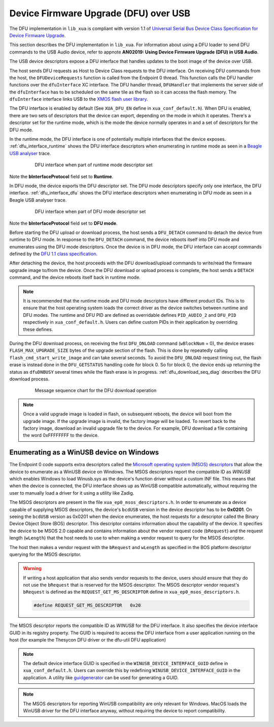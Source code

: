 .. _usb_audio_sec_dfu:

Device Firmware Upgrade (DFU) over USB
======================================

The DFU implementation in ``lib_xua`` is compliant with version 1.1 of
`Universal Serial Bus Device Class Specification for Device Firmware Upgrade <https://www.usb.org/sites/default/files/DFU_1.1.pdf>`_.

This section describes the DFU implementation in ``lib_xua``. For information about using a DFU loader to send DFU
commands to the USB Audio device, refer to appnote **AN02019: Using Device Firmware Upgrade (DFU) in USB Audio**.

The USB device descriptors expose a DFU interface that handles updates to the boot image of the device over USB.

The host sends DFU requests as Host to Device Class requests to the DFU interface.
On receiving DFU commands from the host, the ``DFUDeviceRequests`` function is called from the Endpoint 0 thread.
This function calls the DFU handler functions over the ``dfuInterface`` XC interface.
The DFU handler thread, ``DFUHandler`` that implements the server side of the ``dfuInterface`` has to be
scheduled on the same tile as the flash so it can access the flash memory.
The ``dfuInterface`` interface links USB to the `XMOS flash user library <https://www.xmos.com/file/libflash-api#libflash-api>`_.


The DFU interface is enabled by default (See ``XUA_DFU_EN`` define in ``xua_conf_default.h``).
When DFU is enabled, there are two sets of descriptors that the device can export, depending on the mode in which it operates.
There's a descriptor set for the runtime mode, which is the mode the device normally operates in and a set of descriptors for the DFU mode.

In the runtime mode, the DFU interface is one of potentially multiple interfaces that the device exposes. :ref:`dfu_interface_runtime` shows the DFU interface
descriptors when enumerating in runtime mode as seen in a `Beagle USB analyser <https://www.totalphase.com/products/data-center/>`_ trace.

 .. _dfu_interface_runtime:

 .. figure:: images/dfu_interface_runtime_mode.png
   :width: 100%

   DFU interface when part of runtime mode descriptor set

Note the **bInterfaceProtocol** field set to **Runtime**.

In DFU mode, the device exports the DFU descriptor set. The DFU mode descriptors specify only one interface, the DFU interface.
:ref:`dfu_interface_dfu` shows the DFU interface
descriptors when enumerating in DFU mode as seen in a Beagle USB analyser trace.

 .. _dfu_interface_dfu:

 .. figure:: images/dfu_interface_dfu_mode.png
   :width: 100%

   DFU interface when part of DFU mode descriptor set

Note the **bInterfaceProtocol** field set to **DFU mode**.

Before starting the DFU upload or download process, the host sends a ``DFU_DETACH`` command to detach the device from runtime to DFU mode.
In response to the ``DFU_DETACH`` command, the device reboots itself into DFU mode and enumerates using the DFU mode descriptors.
Once the device is in DFU mode, the DFU interface can accept commands defined by the
`DFU 1.1 class specification <https://www.usb.org/sites/default/files/DFU_1.1.pdf>`_.

After detaching the device, the host proceeds with the DFU download/upload commands to write/read the firmware upgrade image to/from the device.
Once the DFU download or upload process is complete, the host sends a ``DETACH`` command, and the device reboots itself back in runtime mode.

.. note::

   It is recommended that the runtime mode and DFU mode descriptors have different product IDs. This is to ensure that the host operating
   system loads the correct driver as the device switches between runtime and DFU modes. The runtime and DFU PID are defined as overridable
   defines ``PID_AUDIO_2`` and ``DFU_PID`` respectively in ``xua_conf_default.h``. Users can define custom PIDs in their application by overriding these defines.


During the DFU download process, on receiving the first ``DFU_DNLOAD`` command (``wBlockNum`` = 0), the device erases
``FLASH_MAX_UPGRADE_SIZE`` bytes of the upgrade section of the flash. This is done by repeatedly calling ``flash_cmd_start_write_image``
and can take several seconds. To avoid the ``DFU_DNLOAD`` request timing out, the flash erase is instead done in the ``DFU_GETSTATUS`` handling
code for block 0. So for block 0, the device ends up returning the status as ``dfuDNBUSY`` several times while the flash
erase is in progress. :ref:`dfu_download_seq_diag` describes the DFU download process.

 .. _dfu_download_seq_diag:

 .. figure:: images/dfu_download.png
   :width: 100%

   Message sequence chart for the DFU download operation


.. note::

   Once a valid upgrade image is loaded in flash, on subsequent reboots, the device will boot from the upgrade image.
   If the upgrade image is invalid, the factory image will be loaded. To revert back to the factory image, download an invalid upgrade file to the device.
   For example, DFU download a file containing the word 0xFFFFFFFF to the device.

Enumerating as a WinUSB device on Windows
-----------------------------------------

The Endpoint 0 code supports extra descriptors called the `Microsoft operating system (MSOS) descriptors <https://learn.microsoft.com/en-us/windows-hardware/drivers/usbcon/microsoft-defined-usb-descriptors>`_
that allow the device to enumerate as a WinUSB device on Windows.
The MSOS descriptors report the compatible ID as *WINUSB* which enables Windows to load Winusb.sys as the device's
function driver without a custom INF file. This means that when the device is connected, the DFU interface
shows up as WinUSB compatible automatically, without requiring the user to manually load a driver for it using a utility like Zadig.

The MSOS descriptors are present in the file ``xua_ep0_msos_descriptors.h``. In order to enumerate as a device capable of supplying MSOS
descriptors, the device's ``bcdUSB`` version in the device descriptor has to be **0x0201**. On seeing the ``bcdUSB`` version as 0x0201 when the device
enumerates, the host requests for a descriptor called the Binary Device Object Store (BOS) descriptor.
This descriptor contains information about the capability of the device. It specifies the device to be MSOS 2.0 capable and contains information about
the vendor request code (``bRequest``) and the request length (``wLength``) that the host needs to use to when making a vendor request to query for the MSOS
descriptor.

The host then makes a vendor request with the ``bRequest`` and ``wLength`` as specified in the BOS platform descriptor querying for the MSOS descriptor.

.. warning::
   If writing a host application that also sends vendor requests to the device, users should ensure that they do not use the ``bRequest`` that is reserved
   for the MSOS descriptor. The MSOS descriptor vendor request's ``bRequest`` is defined as the
   ``REQUEST_GET_MS_DESCRIPTOR`` define in ``xua_ep0_msos_descriptors.h``.

   .. code-block:: c

      #define REQUEST_GET_MS_DESCRIPTOR   0x20


The MSOS descriptor reports the compatible ID as *WINUSB* for the DFU interface. It also specifies the device interface GUID in its registry property.
The GUID is required to access the DFU interface from a user application running on the host (for example the Thesycon DFU driver or the dfu-util DFU application)

.. note::
   The default device interface GUID is specified in the ``WINUSB_DEVICE_INTERFACE_GUID`` define in ``xua_conf_default.h``.
   Users can override this by redefining ``WINUSB_DEVICE_INTERFACE_GUID`` in the application. A utility like `guidgenerator <https://guidgenerator.com/>`_ can be used for generating a GUID.

.. note::

   The MSOS descriptors for reporting WinUSB compatibility are only relevant for Windows.
   MacOS loads the WinUSB driver for the DFU interface anyway, without requiring the device to report compatibility.



